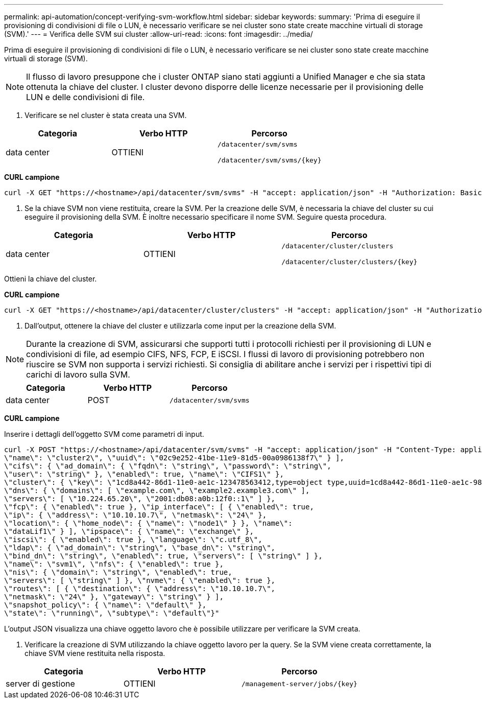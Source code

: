 ---
permalink: api-automation/concept-verifying-svm-workflow.html 
sidebar: sidebar 
keywords:  
summary: 'Prima di eseguire il provisioning di condivisioni di file o LUN, è necessario verificare se nei cluster sono state create macchine virtuali di storage (SVM).' 
---
= Verifica delle SVM sui cluster
:allow-uri-read: 
:icons: font
:imagesdir: ../media/


[role="lead"]
Prima di eseguire il provisioning di condivisioni di file o LUN, è necessario verificare se nei cluster sono state create macchine virtuali di storage (SVM).

[NOTE]
====
Il flusso di lavoro presuppone che i cluster ONTAP siano stati aggiunti a Unified Manager e che sia stata ottenuta la chiave del cluster. I cluster devono disporre delle licenze necessarie per il provisioning delle LUN e delle condivisioni di file.

====
. Verificare se nel cluster è stata creata una SVM.


[cols="3*"]
|===
| Categoria | Verbo HTTP | Percorso 


 a| 
data center
 a| 
OTTIENI
 a| 
`/datacenter/svm/svms`

`+/datacenter/svm/svms/{key}+`

|===
*CURL campione*

[listing]
----
curl -X GET "https://<hostname>/api/datacenter/svm/svms" -H "accept: application/json" -H "Authorization: Basic <Base64EncodedCredentials>"
----
. Se la chiave SVM non viene restituita, creare la SVM. Per la creazione delle SVM, è necessaria la chiave del cluster su cui eseguire il provisioning della SVM. È inoltre necessario specificare il nome SVM. Seguire questa procedura.


[cols="3*"]
|===
| Categoria | Verbo HTTP | Percorso 


 a| 
data center
 a| 
OTTIENI
 a| 
`/datacenter/cluster/clusters`

`+/datacenter/cluster/clusters/{key}+`

|===
Ottieni la chiave del cluster.

*CURL campione*

[listing]
----
curl -X GET "https://<hostname>/api/datacenter/cluster/clusters" -H "accept: application/json" -H "Authorization: Basic <Base64EncodedCredentials>"
----
. Dall'output, ottenere la chiave del cluster e utilizzarla come input per la creazione della SVM.


[NOTE]
====
Durante la creazione di SVM, assicurarsi che supporti tutti i protocolli richiesti per il provisioning di LUN e condivisioni di file, ad esempio CIFS, NFS, FCP, E iSCSI. I flussi di lavoro di provisioning potrebbero non riuscire se SVM non supporta i servizi richiesti. Si consiglia di abilitare anche i servizi per i rispettivi tipi di carichi di lavoro sulla SVM.

====
[cols="3*"]
|===
| Categoria | Verbo HTTP | Percorso 


 a| 
data center
 a| 
POST
 a| 
`/datacenter/svm/svms`

|===
*CURL campione*

Inserire i dettagli dell'oggetto SVM come parametri di input.

[listing]
----
curl -X POST "https://<hostname>/api/datacenter/svm/svms" -H "accept: application/json" -H "Content-Type: application/json" -H "Authorization: Basic <Base64EncodedCredentials>" "{ \"aggregates\": [ { \"_links\": {}, \"key\": \"1cd8a442-86d1,type=objecttype,uuid=1cd8a442-86d1-11e0-ae1c-9876567890123\",
\"name\": \"cluster2\", \"uuid\": \"02c9e252-41be-11e9-81d5-00a0986138f7\" } ],
\"cifs\": { \"ad_domain\": { \"fqdn\": \"string\", \"password\": \"string\",
\"user\": \"string\" }, \"enabled\": true, \"name\": \"CIFS1\" },
\"cluster\": { \"key\": \"1cd8a442-86d1-11e0-ae1c-123478563412,type=object type,uuid=1cd8a442-86d1-11e0-ae1c-9876567890123\" },
\"dns\": { \"domains\": [ \"example.com\", \"example2.example3.com\" ],
\"servers\": [ \"10.224.65.20\", \"2001:db08:a0b:12f0::1\" ] },
\"fcp\": { \"enabled\": true }, \"ip_interface\": [ { \"enabled\": true,
\"ip\": { \"address\": \"10.10.10.7\", \"netmask\": \"24\" },
\"location\": { \"home_node\": { \"name\": \"node1\" } }, \"name\":
\"dataLif1\" } ], \"ipspace\": { \"name\": \"exchange\" },
\"iscsi\": { \"enabled\": true }, \"language\": \"c.utf_8\",
\"ldap\": { \"ad_domain\": \"string\", \"base_dn\": \"string\",
\"bind_dn\": \"string\", \"enabled\": true, \"servers\": [ \"string\" ] },
\"name\": \"svm1\", \"nfs\": { \"enabled\": true },
\"nis\": { \"domain\": \"string\", \"enabled\": true,
\"servers\": [ \"string\" ] }, \"nvme\": { \"enabled\": true },
\"routes\": [ { \"destination\": { \"address\": \"10.10.10.7\",
\"netmask\": \"24\" }, \"gateway\": \"string\" } ],
\"snapshot_policy\": { \"name\": \"default\" },
\"state\": \"running\", \"subtype\": \"default\"}"
----
L'output JSON visualizza una chiave oggetto lavoro che è possibile utilizzare per verificare la SVM creata.

. Verificare la creazione di SVM utilizzando la chiave oggetto lavoro per la query. Se la SVM viene creata correttamente, la chiave SVM viene restituita nella risposta.


[cols="3*"]
|===
| Categoria | Verbo HTTP | Percorso 


 a| 
server di gestione
 a| 
OTTIENI
 a| 
`+/management-server/jobs/{key}+`

|===